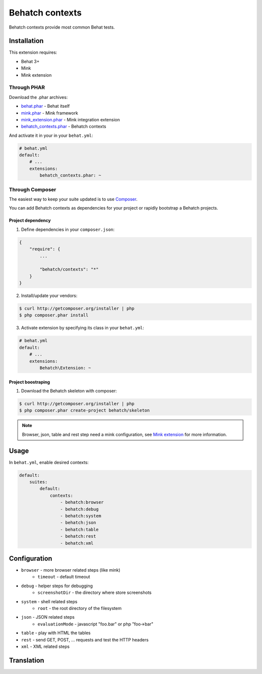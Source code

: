 Behatch contexts
================

.. image:: https://travis-ci.org/Behatch/contexts.svg?branch=master
    :target: https://travis-ci.org/Behatch/contexts
    :alt: Build status

.. image:: https://scrutinizer-ci.com/g/Behatch/contexts/badges/quality-score.png?b=master
    :target: https://scrutinizer-ci.com/g/Behatch/contexts/?branch=master
    :alt: Scrutinizer Code Quality

.. image:: https://scrutinizer-ci.com/g/Behatch/contexts/badges/coverage.png?b=master
    :target: https://scrutinizer-ci.com/g/Behatch/contexts/?branch=master
    :alt: Code Coverage

.. image:: https://insight.sensiolabs.com/projects/ed08ea06-93c2-4b90-b65b-4364302b5108/mini.png
    :target: https://insight.sensiolabs.com/projects/ed08ea06-93c2-4b90-b65b-4364302b5108
    :alt: SensioLabsInsight

Behatch contexts provide most common Behat tests.

Installation
------------

This extension requires:

* Behat 3+
* Mink
* Mink extension

Through PHAR
~~~~~~~~~~~~

Download the .phar archives:

* `behat.phar <http://behat.org/downloads/behat.phar>`_ - Behat itself
* `mink.phar <http://behat.org/downloads/mink.phar>`_ - Mink framework
* `mink_extension.phar <http://behat.org/downloads/mink_extension.phar>`_ - Mink integration extension
* `behatch_contexts.phar <http://behat.org/downloads/behatch_contexts.phar>`_ - Behatch contexts

And activate it in your in your ``behat.yml``:

.. code-block:: yaml

    # behat.yml
    default:
        # ...
        extensions:
            behatch_contexts.phar: ~

Through Composer
~~~~~~~~~~~~~~~~

The easiest way to keep your suite updated is to use
`Composer <http://getcomposer.org>`_.

You can add Behatch contexts as dependencies for your project or rapidly
bootstrap a Behatch projects.

Project dependency
******************

1. Define dependencies in your ``composer.json``:

.. code-block:: js

    {
        "require": {
            ...

            "behatch/contexts": "*"
        }
    }

2. Install/update your vendors:

.. code-block:: bash

    $ curl http://getcomposer.org/installer | php
    $ php composer.phar install

3. Activate extension by specifying its class in your ``behat.yml``:

.. code-block:: yaml

    # behat.yml
    default:
        # ...
        extensions:
            Behatch\Extension: ~

Project boostraping
*******************

1. Download the Behatch skeleton with composer:

.. code-block:: bash

    $ curl http://getcomposer.org/installer | php
    $ php composer.phar create-project behatch/skeleton

.. note::

    Browser, json, table and rest step need a mink configuration, see
    `Mink extension <http://extensions.behat.org/mink/>`_ for more information.

Usage
-----

In ``behat.yml``, enable desired contexts:

.. code-block:: yaml

    default:
        suites:
            default:
                contexts:
                    - behatch:browser
                    - behatch:debug
                    - behatch:system
                    - behatch:json
                    - behatch:table
                    - behatch:rest
                    - behatch:xml

Configuration
-------------

* ``browser`` - more browser related steps (like mink)
    * ``timeout`` - default timeout
* ``debug`` - helper steps for debugging
    * ``screenshotDir`` - the directory where store screenshots
* ``system`` - shell related steps
    * ``root`` - the root directory of the filesystem
* ``json`` - JSON related steps
    * ``evaluationMode`` - javascript "foo.bar" or php "foo->bar"
* ``table`` - play with HTML the tables
* ``rest`` - send GET, POST, … requests and test the HTTP headers
* ``xml`` - XML related steps

Translation
-----------

.. image:: https://www.transifex.com/projects/p/behatch-contexts/resource/enxliff/chart/image_png
    :target: https://www.transifex.com/projects/p/behatch-contexts/
    :alt: See more information on Transifex.com

